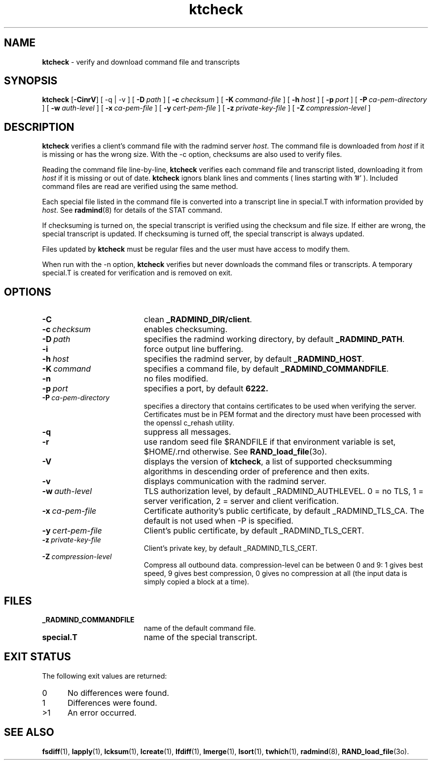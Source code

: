 .TH ktcheck "1" "_RADMIND_BUILD_DATE" "RSUG" "User Commands"
.SH NAME
.B ktcheck 
\- verify and download command file and transcripts
.SH SYNOPSIS
.B ktcheck 
.RB [ \-CinrV ]
[
.RB \-q\ |\ \-v
] [
.BI \-D\  path
] [
.BI \-c\  checksum 
] [
.BI \-K\  command-file 
] [
.BI \-h\  host
] [
.BI \-p\  port 
] [
.BI \-P\  ca-pem-directory
] [
.BI \-w\  auth-level
] [
.BI \-x\  ca-pem-file
] [
.BI \-y\  cert-pem-file
] [ 
.BI \-z\  private-key-file
] [
.BI \-Z\  compression-level
]
.SH DESCRIPTION
.B ktcheck 
verifies a client's command file with the radmind server 
.IR host .  
The command file is downloaded from 
.I host 
if it is missing or has the wrong size.  With the -c option, checksums are
also used to verify files. 

Reading the command file line-by-line,
.B ktcheck 
verifies each command file and transcript listed, downloading it from 
.I host 
if it is missing or out of date.
.B ktcheck
ignors blank lines and comments ( lines starting with '#' ). 
Included command files are read are verified using the same method.

Each special file listed in the command file is converted into a
transcript line in special.T with information provided by 
.IR host .
See
.BR radmind (8)
for details of the STAT command.

If checksuming is turned on, the special transcript is verified using
the checksum and file size.  If either are wrong, the special transcript
is updated.
If checksuming is 
turned off, the special transcript is always updated.

Files updated by
.B ktcheck
must be regular files and the user must have access to modify them.

When run with the \-n option,
.B ktcheck
verifies but never downloads the command files or transcripts.  A temporary 
special.T is created for verification and is removed on exit.
.SH OPTIONS
.TP 19
.BI \-C
clean
.BR _RADMIND_DIR/client .
.TP 19
.BI \-c\  checksum
enables checksuming.
.TP 19
.BI \-D\  path
specifies the radmind working directory, by default
.BR _RADMIND_PATH .
.TP 19
.BI \-i
force output line buffering.
.TP 19
.BI \-h\  host
specifies the radmind server, by default
.BR _RADMIND_HOST .
.TP 19
.BI \-K\  command
specifies a command file, by default
.BR _RADMIND_COMMANDFILE .
.TP 19
.B \-n
no files modified.
.TP 19
.BI \-p\  port
specifies a port, by default
.B 6222.
.TP 19
.BI \-P\  ca-pem-directory
specifies a directory that contains certificates to be used when verifying the
server.  Certificates must be in PEM format and the directory must have been
processed with the openssl c_rehash utility.
.TP 19
.B \-q
suppress all messages.
.TP 19
.B \-r
use random seed file $RANDFILE if that environment variable is set,
$HOME/.rnd otherwise.  See
.BR RAND_load_file (3o).
.TP 19
.B \-V
displays the version of 
.BR ktcheck ,
a list  of supported checksumming algorithms in descending
order of preference and then exits.
.TP 19
.B \-v
displays communication with the radmind server.
.TP 19
.BI \-w\  auth-level
TLS authorization level, by default _RADMIND_AUTHLEVEL.
0 = no TLS, 1 = server verification, 2 = server and client verification.
.TP 19
.BI \-x\  ca-pem-file
Certificate authority's public certificate, by default _RADMIND_TLS_CA. 
The default is not used when -P is specified.
.TP 19
.BI \-y\  cert-pem-file
Client's public certificate, by default _RADMIND_TLS_CERT.
.TP 19
.BI \-z\  private-key-file
Client's private key, by default _RADMIND_TLS_CERT.
.TP 19
.BI \-Z\  compression-level
Compress all outbound data.  compression-level can be between 0 and 9:
1 gives best speed, 9 gives best compression, 0 gives no compression at
all (the input data is simply copied a block at a time).
.SH FILES
.TP 19
.B _RADMIND_COMMANDFILE
name of the default command file.
.TP 19
.B special.T 
name of the special transcript.
.SH EXIT STATUS
The following exit values are returned:
.TP 5
0
No differences were found. 
.TP 5
1
Differences were found.
.TP 5
>1
An error occurred.
.SH SEE ALSO
.BR fsdiff (1),
.BR lapply (1),
.BR lcksum (1),
.BR lcreate (1),
.BR lfdiff (1),
.BR lmerge (1),
.BR lsort (1),
.BR twhich (1),
.BR radmind (8),
.BR RAND_load_file (3o).
